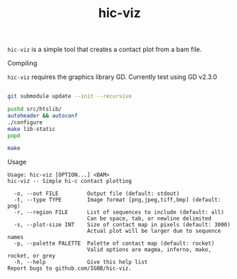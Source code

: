 #+TITLE: hic-viz

=hic-viz= is a simple tool that creates a contact plot from a bam file.


**** Compiling

=hic-viz= requires the graphics library GD. Currently test using GD v2.3.0

#+begin_src sh

git submodule update --init --recursive

pushd src/htslib/
autoheader && autoconf
./configure
make lib-static
popd

make
#+end_src

**** Usage
#+begin_example
Usage: hic-viz [OPTION...] <BAM>
hic-viz -- Simple hi-c contact plotting

  -o, --out FILE         Output file (default: stdout)
  -t, --type TYPE        Image format [png,jpeg,tiff,bmp] (default: png)
  -r, --region FILE      List of sequences to include (default: all)
                         Can be space, tab, or newline delimited
  -s, --plot-size INT    Size of contact map in pixels (default: 3000)
                         Actual plot will be larger due to sequence names
  -p, --palette PALETTE  Palette of contact map (default: rocket)
                         Valid options are magma, inferno, mako, rocket, or grey
  -h, --help             Give this help list
Report bugs to github.com/IGBB/hic-viz.
#+end_example
